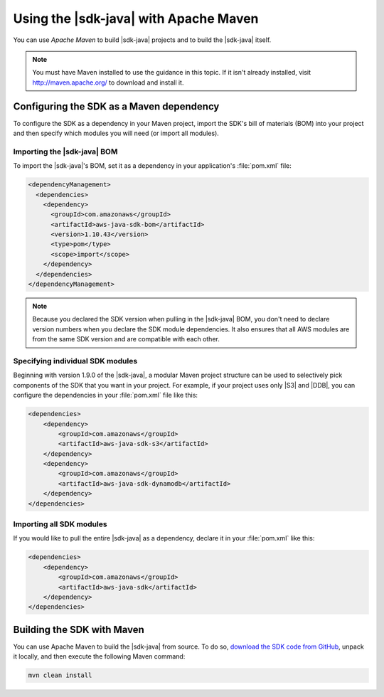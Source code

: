 .. Copyright 2010-2016 Amazon.com, Inc. or its affiliates. All Rights Reserved.

   This work is licensed under a Creative Commons Attribution-NonCommercial-ShareAlike 4.0
   International License (the "License"). You may not use this file except in compliance with the
   License. A copy of the License is located at http://creativecommons.org/licenses/by-nc-sa/4.0/.

   This file is distributed on an "AS IS" BASIS, WITHOUT WARRANTIES OR CONDITIONS OF ANY KIND,
   either express or implied. See the License for the specific language governing permissions and
   limitations under the License.

######################################
Using the |sdk-java| with Apache Maven
######################################

You can use *Apache Maven* to build |sdk-java| projects and to build the |sdk-java| itself.

.. note:: You must have Maven installed to use the guidance in this topic. If it isn't already
   installed, visit http://maven.apache.org/ to download and install it.

.. _configuring-maven:

Configuring the SDK as a Maven dependency
=========================================

To configure the SDK as a dependency in your Maven project, import the SDK's bill of materials (BOM)
into your project and then specify which modules you will need (or import all modules).

Importing the |sdk-java| BOM
----------------------------

To import the |sdk-java|'s BOM, set it as a dependency in your application's :file:`pom.xml` file:

.. code-block:: xml

    <dependencyManagement>
      <dependencies>
        <dependency>
          <groupId>com.amazonaws</groupId>
          <artifactId>aws-java-sdk-bom</artifactId>
          <version>1.10.43</version>
          <type>pom</type>
          <scope>import</scope>
        </dependency>
      </dependencies>
    </dependencyManagement>

.. note:: Because you declared the SDK version when pulling in the |sdk-java| BOM, you don't need to
   declare version numbers when you declare the SDK module dependencies. It also ensures that all
   AWS modules are from the same SDK version and are compatible with each other.


Specifying individual SDK modules
---------------------------------

Beginning with version 1.9.0 of the |sdk-java|, a modular Maven project structure can be used to
selectively pick components of the SDK that you want in your project. For example, if your project
uses only |S3| and |DDB|, you can configure the dependencies in your :file:`pom.xml` file like this:

.. code-block:: xml

    <dependencies>
        <dependency>
            <groupId>com.amazonaws</groupId>
            <artifactId>aws-java-sdk-s3</artifactId>
        </dependency>
        <dependency>
            <groupId>com.amazonaws</groupId>
            <artifactId>aws-java-sdk-dynamodb</artifactId>
        </dependency>
    </dependencies>


Importing all SDK modules
-------------------------

If you would like to pull the entire |sdk-java| as a dependency, declare it in your :file:`pom.xml`
like this:

.. code-block:: xml

    <dependencies>
        <dependency>
            <groupId>com.amazonaws</groupId>
            <artifactId>aws-java-sdk</artifactId>
        </dependency>
    </dependencies>


.. _building-with-maven:

Building the SDK with Maven
===========================

You can use Apache Maven to build the |sdk-java| from source. To do so, `download the SDK code from
GitHub <https://github.com/aws/aws-sdk-java>`_, unpack it locally, and then execute the following
Maven command:

.. code-block:: java

    mvn clean install

